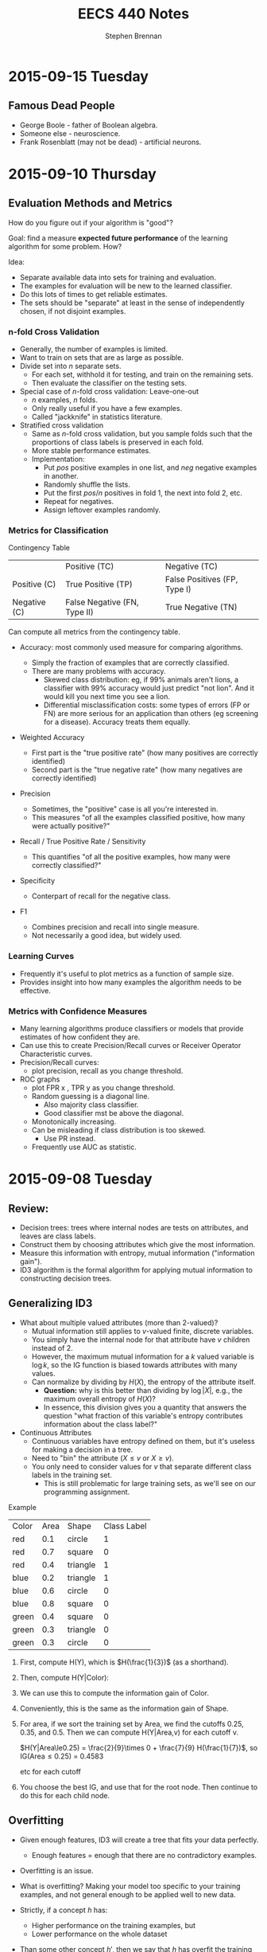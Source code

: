 #+TITLE: EECS 440 Notes
#+AUTHOR: Stephen Brennan
#+OPTIONS: tex:t
#+STARTUP: entitiespretty

* 2015-09-15 Tuesday

** Famous Dead People

   - George Boole - father of Boolean algebra.
   - Someone else - neuroscience.
   - Frank Rosenblatt (may not be dead) - artificial neurons.
* 2015-09-10 Thursday

** Evaluation Methods and Metrics

   How do you figure out if your algorithm is "good"?

   Goal: find a measure *expected future performance* of the learning algorithm
   for some problem.  How?

   Idea:
   - Separate available data into sets for training and evaluation.
   - The examples for evaluation will be new to the learned classifier.
   - Do this lots of times to get reliable estimates.
   - The sets should be "separate" at least in the sense of independently
     chosen, if not disjoint examples.

*** n-fold Cross Validation

    - Generally, the number of examples is limited.
    - Want to train on sets that are as large as possible.
    - Divide set into $n$ separate sets.
      - For each set, withhold it for testing, and train on the remaining sets.
      - Then evaluate the classifier on the testing sets.
    - Special case of $n$-fold cross validation: Leave-one-out
      - $n$ examples, $n$ folds.
      - Only really useful if you have a few examples.
      - Called "jackknife" in statistics literature.
    - Stratified cross validation
      - Same as $n$-fold cross validation, but you sample folds such that the
        proportions of class labels is preserved in each fold.
      - More stable performance estimates.
      - Implementation:
        - Put $pos$ positive examples in one list, and $neg$ negative examples
          in another.
        - Randomly shuffle the lists.
        - Put the first $pos/n$ positives in fold 1, the next into fold 2, etc.
        - Repeat for negatives.
        - Assign leftover examples randomly.

*** Metrics for Classification

    Contingency Table

    |              | Positive (TC)                | Negative (TC)                |
    | Positive (C) | True Positive (TP)           | False Positives (FP, Type I) |
    | Negative (C) | False Negative (FN, Type II) | True Negative (TN)           |

    Can compute all metrics from the contingency table.

    - Accuracy: most commonly used measure for comparing algorithms.
      \begin{equation}
        \text{Accuracy} = \frac{TP + TN}{TP + FP + TN + FN}
      \end{equation}
      - Simply the fraction of examples that are correctly classified.
      - There are many problems with accuracy.
        - Skewed class distribution: eg, if 99% animals aren't lions, a
          classifier with 99% accuracy would just predict "not lion".  And it
          would kill you next time you see a lion.
        - Differential misclassification costs: some types of errors (FP or FN)
          are more serious for an application than others (eg screening for a
          disease).  Accuracy treats them equally.
    - Weighted Accuracy
      \begin{equation}
        \text{WAcc} = \frac{1}{2}\left(\frac{TP}{Allpos} + \frac{TN}{Allneg}\right)
                    = \frac{1}{2}\left(\frac{TP}{TP + FN} + \frac{TN}{TN + FP}\right)
      \end{equation}
      - First part is the "true positive rate" (how many positives are correctly
        identified)
      - Second part is the "true negative rate" (how many negatives are
        correctly identified)
    - Precision
      \begin{equation}
        \text{Precision} = \frac{TP}{TP + FP}
      \end{equation}
      - Sometimes, the "positive" case is all you're interested in.
      - This measures "of all the examples classified positive, how many were
        actually positive?"
    - Recall / True Positive Rate / Sensitivity
      \begin{equation}
        \text{Recall} = \frac{TP}{TP + FN}
      \end{equation}
      - This quantifies "of all the positive examples, how many were correctly
        classified?"
    - Specificity
      \begin{equation}
        \text{Specificity} = \frac{TN}{TN + FP}
      \end{equation}
      - Conterpart of recall for the negative class.
    - F1
      \begin{equation}
        \frac{1}{F1} = \frac{1}{2} \left( \frac{1}{Precision} + \frac{1}{Recall}\right)
      \end{equation}
      \begin{equation}
        F1 = \frac{2}{\left( \frac{1}{Precision} + \frac{1}{Recall}\right)}
      \end{equation}
      - Combines precision and recall into single measure.
      - Not necessarily a good idea, but widely used.

*** Learning Curves

    - Frequently it's useful to plot metrics as a function of sample size.
    - Provides insight into how many examples the algorithm needs to be
      effective.

*** Metrics with Confidence Measures

    - Many learning algorithms produce classifiers or models that provide
      estimates of how confident they are.
    - Can use this to create Precision/Recall curves or Receiver Operator
      Characteristic curves.
    - Precision/Recall curves:
      - plot precision, recall as you change threshold.
    - ROC graphs
      - plot FPR x , TPR y as you change threshold.
      - Random guessing is a diagonal line.
        - Also majority class classifier.
        - Good classifier mst be above the diagonal.
      - Monotonically increasing.
      - Can be misleading if class distribution is too skewed.
        - Use PR instead.
      - Frequently use AUC as statistic.
* 2015-09-08 Tuesday

** Review:

   - Decision trees: trees where internal nodes are tests on attributes, and
     leaves are class labels.
   - Construct them by choosing attributes which give the most information.
   - Measure this information with entropy, mutual information ("information
     gain").
   - ID3 algorithm is the formal algorithm for applying mutual information to
     constructing decision trees.

** Generalizing ID3

   - What about multiple valued attributes (more than 2-valued)?
     - Mutual information still applies to $v$-valued finite, discrete
       variables.
     - You simply have the internal node for that attribute have $v$ children
       instead of 2.
     - However, the maximum mutual information for a $k$ valued variable is
       $\log{k}$, so the IG function is biased towards attributes with many
       values.
     - Can normalize by dividing by $H(X)$, the entropy of the attribute itself.
       - *Question:* why is this better than dividing by $\log{|X|}$, e.g., the
         maximum overall entropy of $H(X)$?
       - In essence, this division gives you a quantity that answers the
         question "what fraction of this variable's entropy contributes
         information about the class label?"
   - Continuous Attributes
     - Continuous variables have entropy defined on them, but it's useless for
       making a decision in a tree.
     - Need to "bin" the attribute ($X \le v$ or $X \ge v$).
     - You only need to consider values for $v$ that separate different class
       labels in the training set.
       - This is still problematic for large training sets, as we'll see on our
         programming assignment.

   Example

   | Color | Area | Shape    | Class Label |
   | red   |  0.1 | circle   |           1 |
   | red   |  0.7 | square   |           0 |
   | red   |  0.4 | triangle |           1 |
   | blue  |  0.2 | triangle |           1 |
   | blue  |  0.6 | circle   |           0 |
   | blue  |  0.8 | square   |           0 |
   | green |  0.4 | square   |           0 |
   | green |  0.3 | triangle |           0 |
   | green |  0.3 | circle   |           0 |

   1. First, compute H(Y), which is $H(\frac{1}{3})$ (as a shorthand).
   2. Then, compute H(Y|Color):

      \begin{equation}
      H(Y|Color) = p(Color=red)H(Y|Color=red) + p(Color=blue)H(Y|color=blue) + p(Color=green)H(Y|Color=green)
      \end{equation}

      \begin{equation}
      H(Y|Color) = \frac{1}{3}H(\frac{1}{3}) + \frac{1}{3}H(\frac{1}{3}) + \frac{1}{3}\times 0
      \end{equation}

      \begin{equation}
      H(Y|Color) = \frac{2}{3}H(\frac{1}{3})
      \end{equation}

   3. We can use this to compute the information gain of Color.

      \begin{equation}
      IG(Color) = H(Y) - H(Y|Color) = \frac{1}{3} H(\frac{1}{3})
      \end{equation}

   4. Conveniently, this is the same as the information gain of Shape.

   5. For area, if we sort the training set by Area, we find the cutoffs 0.25,
      0.35, and 0.5.  Then we can compute H(Y|Area,v) for each cutoff v.

      $H(Y|Area\le0.25) = \frac{2}{9}\times 0 + \frac{7}{9} H(\frac{1}{7})$, so IG(Area\leq 0.25) = 0.4583

      etc for each cutoff

   6. You choose the best IG, and use that for the root node.  Then continue to
      do this for each child node.

** Overfitting

   - Given enough features, ID3 will create a tree that fits your data perfectly.
     - Enough features = enough that there are no contradictory examples.
   - Overfitting is an issue.

   - What is overfitting?  Making your model too specific to your training
     examples, and not general enough to be applied well to new data.

   - Strictly, if a concept $h$ has:

     - Higher performance on the training examples, but
     - Lower performance on the whole dataset

   - Than some other concept $h'$, then we say that $h$ has overfit the training
     data.

*** Controlling Overfitting

    - Can introduce a restriction on the hypothesis space, to prevent overly
      complex hypotheses from being learned.
    - Early Stopping
      - Standard ID3 algorithm stops when IG(X)=0 for all X.
      - Instead, stop when IG(X) \leq \epsilon, for some chosen \epsilon.
      - This is sensitive to your parameter choice for \epsilon.
      - It's easy to implement, but doesn't work well in practice.
    - Greedy post-pruning
      - Hold aside some training examples at the start.
      - Do your training procedure on the remainder (allowing it to overfit if
        it wants).
      - Then, do a /greedy pruning/ algorithm on your model.
* 2015-09-01 Tuesday

  HW1 due tonight at midnight.  HW 2 out today.  Read Ch. 3 in Mitchell.

** What is "Machine Learning?"

   - Machine = autonomous system, with no (or limited) human intervention.
   - Learning?
     - System changes after an experience, so that it can work more effectively
       next time it does the task.
     - We want the system to learn how to do /related/ tasks better too.
   - Specification for a learning system:
     - Given: Task goal, performance measure P, and examples E
     - Produce a *concept* that is good wih respect to P on /all/ examples of
       the task.
   - Example: learn to play chess
     - Perforance measure = games won/lost
     - Examples = games played
     - Concept?  Probably a function mapping a current board state to a move to
       play next.
   - Two phases: learning/training, and evaluation/testing
     - (In the evaluation phase, you want to evaluate on new examples that you
       haven't trained on).
   - Batch learning: one learning phase, with a large set of examples, followed
     by a testing phase.
   - Online learning: examples arrive one at a time (or in small groups);
     learning and evaluation phases iterate.
   - Learning systems need to have some sort of constraint.  Memorizing all the
     examples is probably the best strategy, but we know that this doesn't
     represent learning the underlying concept.

*** Inductive Generalization

    - In all learning problems, need to reason from specific examples to a
      general case.
    - (this is the reverse of deductive reasoning, where you reason from the
      general case to the specific case)
    - Target concept = the underlying concept that the system is trying to
      learn.  EG, Gary kasparov's head.
    - Typically, the performance measure quantifies the difference between
      current and target concepts.
    - Hypothesis space - all concepts the learning system will consider
      (e.g. all possible combinations of animal properties)
    - Hopefully, target concept is in the hypothesis space.
      - But can't include every possible hypothesis in your space.
      - The size would be huge.
      - You would end up memorizing, not learning.
    - This is the idea behind "No Tabula Rasa" (blank slate) learning.  There
      has to be some sort of restriction on hypothesis spaces.
    - Inductive Bias
      - Assumptions used to limit the hypothesis space are the inductive bias.
      - The more assumptions, the stronger the bias.
      - It can even be quantified (later)

*** Learning Settings

**** Supervised Learning

     - Examples are annotated by a teacheer or oracle.
     - Learning system just finds the concept to match the annotations.

**** Unsupervised Learning

     - No annotations
     - Goal is to find interesting patterns in the examples
     - System defines what is interesting.
     - Example: grouping images by content.

**** Semi-Supervised Learning

     - "*normal learning*" is really a combination of the two
     - You do unsupervised learning, and you occasionally get your
       "parent"/oracle to come in and teach you some labels.
     - You use those new concepts to help you organize your thoughts better.

**** Active Learning

     - A few examples are annotated with the target concept.
     - Learning system can "ask" the oracle to label something.
     - There is a cost of labelling that the system must optimize.

**** Transductive Learning

     - Learning system has some knowledge of possible examples it will be
       evaluated on.
     - Adjusts the system to do better on those examples.
     - EG - learn to play chess against Kasparov.

**** Reinforcement Learning

     - This is "sequential" learning.
     - Your environment provides feedback.
     - You take actions and use the consequences to learn.

**** Transfer Learning

     - Human learning is cumulative.
       - When we encounter a new problem, we don't just start from scratch.
       - We use prior knowledge and reasoning.
     - Transfer learning attempts to apply concepts learned in other problems to
       bias your search.

** When to use ML?

   - Shouldn't use ML to recognize geometric shapes.
   - In general, you don't need to learn if you have these things:
     - The concept is already accurately known.
     - It can be easily (and compactly) described
     - Unlikely to change
   - Learning is not free, requires computation and storage, and real world
     effort in labeling, etc.

** Example Representations

   - Internal representation of examples effects how you learn.
   - EG: When you recognize objects, you don't do it at the level of signals on
     your optic nerve.  You do it at the level of smaller parts that you've
     learned.  A chair has four legs, a flat surface, and usually a back.
   - In the same way, pixels aren't useful in object recognition.
   - This is an open area of research: we don't always know the best
     representation of examples.

*** Feature Vector Representation

    - Examples are vectors of values for a set of attributes.
    - Can be an n-by-m matrix

      |      | Attr 1 | Attr 2 | Attr 3 |
      | EG 1 | v_11    | v_12    | v_13    |
      | EG 2 | V_21    | V_22    | v_23    |
      | EG 3 | v_31    | v_32    | v_33    |

    - This is also called "propositional representation", because each example
      can be a logical conjunction.
    - Can represent all the examples as logic formula.

*** Relational Representation
    - Can use first order logic.

*** Multiple Instance Representation
    - Examples are represented by arbitrary sized sets of attribute-value pairs.
* 2015-08-27 Thursday

** Optimization

*** What is it?

    Find the extreme points of an objective function.

*** Types of Optimization Problems

    - Discrete vs Continuous - objective function is defined on discrete or
      continuous space.
    - Unconstrained vs constrained - whether there are additional constraints
      defining the feasible region.
    - In this class, we are interested in continuous problems, constrained and
      unconstrained.  We use tools from calculus and linear algebra.

*** Unconstrained Optimization

    - Function of one variable, eg minimum of x^2.  Typical method for solving
      this is to compute first and second derivative, find zeros of first
      derivative where second derivative is positive.
    - Fuctions of two variables, you find the same things, but in matrix form:
      - Jacobian \(J = (\frac{\delta{}f}{\delta{}x_i}) = 0\)
      - Hessian \(H = [\frac{\delta^{2}f}{\delta{}x_{i}\delta{}x_j}] > 0\) must be
        positive definite.
    - Can't always do this, due to computational constrains, and due to weird or
      unknown function.

*** Gradient Ascent

    A way of maximizing/minimizing a function.  From your current position
    $\vec{x}$, go in the direction that maximizes the increase.

    \(\vec{x}_{new} = \vec{x}_{old} - \alpha \Delta f_{\vec{x}_old}(\vec{x})\)

    Here, \alpha is the step size, and \Delta f is the function gradient
    evaluated at x_{old}.

    Downside of this is that the convergence rate is not very good.  Also, this
    procedure assumes linearity, where a quadratic function may be a better
    approximation.

*** Newton-Raphson Method

    In this, we use a quadratic approximation of f.  Then, instead of taking a
    linear step, we take a "Newton step".

    \(f(\vec{x}_{old} + u) = f(\vec{x}_{old}) + u^T \Delta f_{\vec{x}_{old}}(\vec{x}) + \frac{1}{2} u^T \Delta^2f_{\vec{x}_{old}}(\vec{x})u = g(u)\)

    More math, see slides.

    Properties:
    - Fast convergence close to solution.
    - Not guaranteed to converge if started far from solution, may cycle or
      diverge in this case.

*** Quasi-Newton Methods

    - Often, constructing the Hessian for a multivariate function is
      computationally difficult, because it takes O(n^2) space and time and has
      to be done over and over.
    - So, a number of methods exist that approximate the Hessian by using the
      Jacobian at nearby points.

*** Local and Global Optima

    - A *global minimum* for a function is a point x where f(x) \leq f(x+u) for
      all u.
    - A *local minimum* is an x where f(x) \leq f(x+u) for all |u|<\epsilon, for
      some positive \epsilon.
    - Every global minimum is a local min, but not the other way around.
    - There is no algorithm that is guaranteed to find the global maximum of an
      arbitrary function.

*** Convex Sets

    Take two points x_1 and x_2.  A point on the line segment between them is
    defined by \lambda x_1 + (1-\lambda) x_2, for 0 \leq \lambda \leq 1.

    A Convex Set is a set of points such that for any two points in the set,
    \lambda x_1 + (1-\lambda) x_2 is also in the set (for 0 \leq \lambda \leq
    1).  Basically, you can visualize these sets on the plane as "shapes that
    don't have holes in them".

*** Convex Functions

    If you look at all the points that are "above" a function - {(x,y)|y \geq
    f(x)}, if that set is convex, then f is a convex function.

    JENSEN'S INEQUALITY (yaaaaaaas)!

    f(\lambda x_1 + (1-\lambda) x_2) \leq \lambda f(x_1) + (1-\lambda) f(x_2)

    Jensen's inequality seems to apply for any convex function.  It just says
    that the points on the segment between f(x_1) and f(x_2) have to be above
    the the function itself.  Pretty cool.

    For a convex function, every local optimum is also a global optimum!  That's
    a pretty nice property to have.

*** Constrained Optimization

    - Minimize a function of x such that some constraints on x are satisfied.
      The constraints define a feasible region on of in which the solution must
      lie.

*** Linear Programming

    Linear Programming is a *special case* of *constrained optimization*, in
    which both the objective function and the constraints are linear!
    Typically, we write all the constraints and objective function as functions
    of matrices and vectors, for compactness.

    When you apply all these linear constraints, you have a feasible region that
    is a "polyhedron" (because it is bounded by a bunch of "hyperplanes").  It's
    possible that one side of the feasible region is open, (so not completely
    bounded).

    If you have a linear objective function, you can say for certain that an
    optimal point is on one of the vertices.

*** Simplex Algorithm

    - Around the polyhedron we go.
    - From any feasible vertex, walk along the edges of the polyhedron,
      following the vertices.
    - Once you are at a vertex where the neighboring vertices have higher f
      values, stop.
    - You've found a local optimum, which happens to be a global optimum since
      the linear function is convex.

    Properties of this algorithm:

    - Very simple, and easy to implement, and works well in practice.
    - It works by traversing vertices, and there may be exponentially many
      vertices for n constraints.  So, in the worst case, runtime is
      exponential.
      - Average case under various distributions has been shown to be
        polynomial, which is useful.
    - Other algorithms exist, such as "interior point methods", which have
      polynomial bounds*

*** Duality in Linear Programming

    From any "primal" LP, we can derive a "dual" LP.  Say we have a primal LP:

    - min_x c^T x, such that
    - A x \geq b
    - x \geq 0

    We could create a dual like this:

    - max_u b^T u, such that
    - A^T u \leq c
    - u \geq 0

    The nice properties of this are:

    - The primal has a solution iff the dual has a solution.
    - Further, the dual LP is a lower bound on the primal LP.
      - That is, if we pick any feasible x and any feasible u, we always havve
        c^T x \geq b^T u.
    - From the relationship between primal and dual LPs, we can derive a set of
      conditions that characterize the solutions for a primal/dual pair, called
      the Karush-Kuhn-Tucker conditions.
    - Essentially, the conditions are that at the optimal solution, x and u are
      feasible and the objective functions c^T x and b^T u are equal (and some
      other stuff).
    - Soumya says if this doesn't make sense now, that's ok.  Which is good,
      because he lost me at the dual being a lower bound on the primal.

*** Summary of Optimization

    - Types of optimization problems.
    - Unconstrained optimization - gradient ascent/descent, Newton Raphson
      methods.
    - Convex sets and functions
    - Constrained optimization:
      - Linear programming
      - Simplex method
      - Duality
      - KKT conditions

** The Simplex Algorithm

   He says we should know how it works.

   Let us consider the following linear program:

   - minimize (with respect to x_1, x_2) f(x) = 3x_1 - 6x_2, such that
   - x_1 + 2x_2 \geq -1
   - 2x_1 + x_2 \geq 0
   - -x_2 + x_1 \geq -1
   - -4x_2 + x_1 \geq -15
   - -4x_1 + x_2 \geq -23
   - x1, x_2 \geq 0

   Steps:
   1. Standardize so everything is in [variables] \geq [constant] form.
   2. Introduce "slack variables".  Essentially, these are the gap in the
      conditions.  These have to be greater than or equal to 0:
      1. x_3 = x_1 + 2x_2 + 1
      2. x_4 = 2x_1 + x_2
      3. x_5 = -x2 + x_1 + 1
      4. x_6 = -4x_2 + x_1 + 15
      5. x_7 = -4x_1 + x_2 + 23
   3. We can put this stuff into tableu form:

      |     | x_1 | x_2 |    |
      | x_3 |   1 |   2 |  1 |
      | x_4 |   2 |   1 |  0 |
      | x_5 |   1 |  -1 |  1 |
      | x_6 |   1 |  -4 | 13 |
      | x_7 |  -4 |   1 | 23 |
      | 2   |   3 |  -6 |  0 |

   4. Assume that zero is feasible.  Pick the variable that will decrease the
      objective function (the most?), and change it accordingly.  In this case,
      we choose x_2.  Then, we write out the constraints, holding x_1 to be 0.
      We find the smallest positive constraint value for x_2, and choose that.
      Whatever variable caused that constraint, we swap it with x_2, and make a
      new tableau.

      In this case, x_5 is the blocking constraint, so we pick it.

      |     | x_1 | x_5 |  1 |
      | x_3 |   3 |  -2 |  3 |
      | x_4 |   3 |  -1 |  1 |
      | x_2 |   1 |  -1 |  1 |
      | x_6 |  -3 |   4 |  9 |
      | x_7 |  -3 |   1 | 24 |
      | z   |  -3 |   6 | -6 |

   5. The value of the function is now -6.  We can see that the right variable
      to decrease now is x_1.  So, we do the constraints again.  Here, the
      blocking constraint is x_6, so then we get this tableau:

      |     |  x_6 | x_5 |   1 |
      | x_3 |   -1 |   2 |  12 |
      | x_4 |   -1 |   3 |  10 |
      | x_2 |  1/3 | 1/3 |   4 |
      | x_1 | -1/3 | 1/3 |   3 |
      | x_7 |    1 |  -5 |  15 |
      | z   |    2 |   1 | -15 |

      The stopping condition is when both variables on top of the columns have
      coefficients that are positive, so you can't improve the function value.

   If you have more than one variable that will decrease the function, you can
   choose any variable to decrease, and you will always get to the correct
   solution.  However, some choices will be faster than others.
